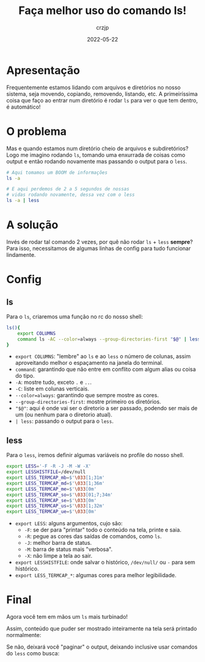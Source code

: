 #+title: Faça melhor uso do comando ls!
#+author: crzjp
#+date: 2022-05-22

* Apresentação

Frequentemente estamos lidando com arquivos e diretórios no nosso sistema, seja movendo, copiando, removendo, listando, etc.
A primeiríssima coisa que faço ao entrar num diretório é rodar =ls= para ver o que tem dentro, é automático!

* O problema

Mas e quando estamos num diretório cheio de arquivos e subdiretórios? Logo me imagino rodando =ls=, tomando uma enxurrada de coisas
como output e então rodando novamente mas passando o output para o =less=.

#+begin_src bash
  # Aqui tomamos um BOOM de informações
  ls -a

  # E aqui perdemos de 2 a 5 segundos de nossas
  # vidas rodando novamente, dessa vez com o less
  ls -a | less
#+end_src

* A solução

Invés de rodar tal comando 2 vezes, por quê não rodar =ls= + =less= *sempre*?
Para isso, necessitamos de algumas linhas de config para tudo funcionar lindamente.

* Config

** ls

Para o =ls=, criaremos uma função no rc do nosso shell:

#+begin_src bash
  ls(){
      export COLUMNS
      command ls -AC --color=always --group-directories-first "$@" | less
  }
#+end_src

- =export COLUMNS=: "lembre" ao =ls= e ao =less= o número de colunas, assim aproveitando melhor o espaçamento na janela do terminal.
- =command=: garantindo que não entre em conflito com algum alias ou coisa do tipo.
- =-A=: mostre tudo, exceto =.= e =..=.
- =-C=: liste em colunas verticais.
- =--color=always=: garantindo que sempre mostre as cores.
- =--group-directories-first=: mostre primeiro os diretórios.
- ="$@"=: aqui é onde vai ser o diretorio a ser passado, podendo ser mais de um (ou nenhum para o diretorio atual).
- =| less=: passando o output para o =less=.

** less

Para o =less=, iremos definir algumas variáveis no profile do nosso shell.

#+begin_src bash
  export LESS='-F -R -J -M -W -X'
  export LESSHISTFILE=/dev/null
  export LESS_TERMCAP_mb=$'\033[1;31m'
  export LESS_TERMCAP_md=$'\033[1;36m'
  export LESS_TERMCAP_me=$'\033[0m'
  export LESS_TERMCAP_so=$'\033[01;7;34m'
  export LESS_TERMCAP_se=$'\033[0m'
  export LESS_TERMCAP_us=$'\033[1;32m'
  export LESS_TERMCAP_ue=$'\033[0m'
#+end_src

- =export LESS=: alguns argumentos, cujo são:
  - =-F=: se der para "printar" todo o conteúdo na tela, printe e saia.
  - =-R=: pegue as cores das saídas de comandos, como =ls=.
  - =-J=: melhor barra de status.
  - =-M=: barra de status mais "verbosa".
  - =-X=: não limpe a tela ao sair.
- =export LESSHISTFILE=: onde salvar o histórico, =/dev/null/= ou =-= para sem histórico.
- =export LESS_TERMCAP_*=: algumas cores para melhor legibilidade.

* Final

Agora você tem em mãos um =ls= mais turbinado!

Assim, conteúdo que puder ser mostrado inteiramente na tela será printado normalmente:

[[/images/faca-melhor-uso-do-comando-ls/faca-melhor-uso-do-comando-ls-1.png]]

Se não, deixará você "paginar" o output, deixando inclusive usar comandos do =less= como busca:

[[/images/faca-melhor-uso-do-comando-ls/faca-melhor-uso-do-comando-ls-2.png]]

